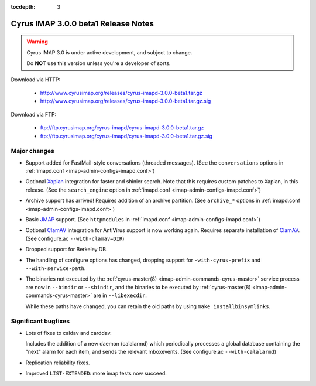 :tocdepth: 3

==============================
Cyrus IMAP 3.0.0 beta1 Release Notes
==============================

.. WARNING::

    Cyrus IMAP 3.0 is under active development, and subject to change.

    Do **NOT** use this version unless you're a developer of sorts.

Download via HTTP:

    *   http://www.cyrusimap.org/releases/cyrus-imapd-3.0.0-beta1.tar.gz
    *   http://www.cyrusimap.org/releases/cyrus-imapd-3.0.0-beta1.tar.gz.sig

Download via FTP:

    *   ftp://ftp.cyrusimap.org/cyrus-imapd/cyrus-imapd-3.0.0-beta1.tar.gz
    *   ftp://ftp.cyrusimap.org/cyrus-imapd/cyrus-imapd-3.0.0-beta1.tar.gz.sig

.. _relnotes-3.0.0-beta1-changes:

Major changes
=============

*   Support added for FastMail-style conversations (threaded messages).
    (See the ``conversations`` options in :ref:`imapd.conf <imap-admin-configs-imapd.conf>`)

*   Optional Xapian_ integration for faster and shinier search. Note that this requires custom
    patches to Xapian, in this release. (See the ``search_engine`` option in
    :ref:`imapd.conf <imap-admin-configs-imapd.conf>`)

*   Archive support has arrived! Requires addition of an archive partition. (See ``archive_*``
    options in :ref:`imapd.conf <imap-admin-configs-imapd.conf>`)

*   Basic JMAP_ support. (See ``httpmodules`` in :ref:`imapd.conf <imap-admin-configs-imapd.conf>`)

*   Optional ClamAV_ integration for AntiVirus support is now working again.
    Requires separate installation of ClamAV_. (See configure.ac ``--with-clamav=DIR``)

*   Dropped support for Berkeley DB.

*   The handling of configure options has changed, dropping support for
    ``-with-cyrus-prefix`` and ``--with-service-path``.

*   The binaries not executed by the :ref:`cyrus-master(8) <imap-admin-commands-cyrus-master>`
    service process are now in ``--bindir`` or ``--sbindir``, and the binaries to be executed by
    :ref:`cyrus-master(8) <imap-admin-commands-cyrus-master>` are in ``--libexecdir``.

    While these paths have changed, you can retain the old paths by using ``make installbinsymlinks``.


Significant bugfixes
====================

*   Lots of fixes to caldav and carddav.

    Includes the addition of a new daemon (calalarmd) which periodically processes a global
    database containing the "next" alarm for each item, and sends the relevant mboxevents.
    (See configure.ac ``--with-calalarmd``)

*   Replication reliability fixes.

*   Improved ``LIST-EXTENDED``: more imap tests now succeed.

.. _Xapian: http://xapian.org
.. _ClamAV: http://www.clamav.net
.. _JMAP: http://jmap.io
